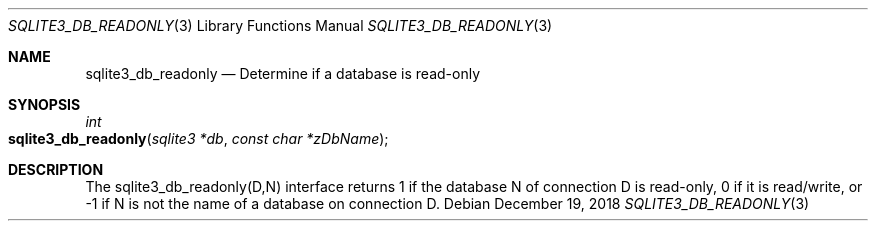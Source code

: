 .Dd December 19, 2018
.Dt SQLITE3_DB_READONLY 3
.Os
.Sh NAME
.Nm sqlite3_db_readonly
.Nd Determine if a database is read-only
.Sh SYNOPSIS
.Ft int 
.Fo sqlite3_db_readonly
.Fa "sqlite3 *db"
.Fa "const char *zDbName"
.Fc
.Sh DESCRIPTION
The sqlite3_db_readonly(D,N) interface returns 1 if the database N
of connection D is read-only, 0 if it is read/write, or -1 if N is
not the name of a database on connection D.
